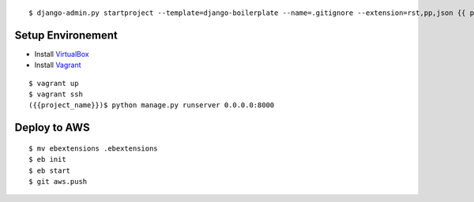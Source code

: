 ::

    $ django-admin.py startproject --template=django-boilerplate --name=.gitignore --extension=rst,pp,json {{ project_name }}

==================
Setup Environement
==================
* Install `VirtualBox <https://www.virtualbox.org/wiki/Downloads>`_
* Install `Vagrant <http://downloads.vagrantup.com>`_

::

    $ vagrant up
    $ vagrant ssh
    ({{project_name}})$ python manage.py runserver 0.0.0.0:8000

==================
Deploy to AWS
==================

::

    $ mv ebextensions .ebextensions
    $ eb init
    $ eb start
    $ git aws.push
